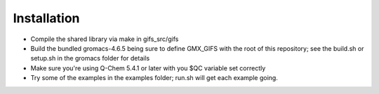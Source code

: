 .. highlight:: shell

============
Installation
============

* Compile the shared library via make in gifs_src/gifs
* Build the bundled gromacs-4.6.5 being sure to define GMX_GIFS with the root of this repository; see the build.sh or setup.sh in the gromacs folder for details
* Make sure you're using Q-Chem 5.4.1 or later with you $QC variable set correctly
* Try some of the examples in the examples folder; run.sh will get each example going.
